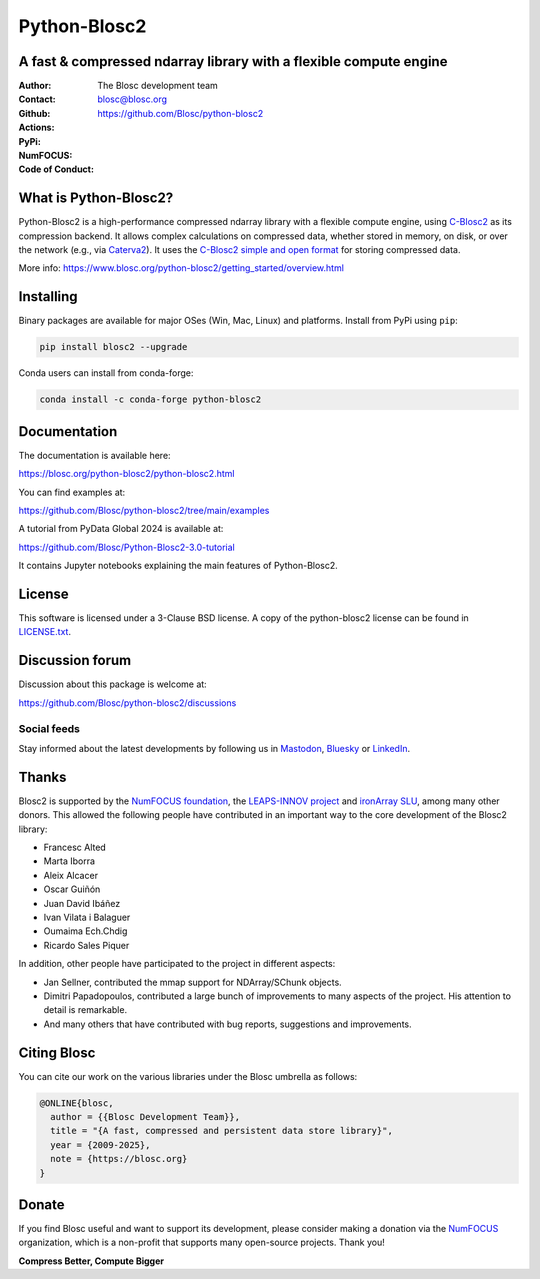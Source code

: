 =============
Python-Blosc2
=============

A fast & compressed ndarray library with a flexible compute engine
==================================================================

:Author: The Blosc development team
:Contact: blosc@blosc.org
:Github: https://github.com/Blosc/python-blosc2
:Actions: |actions|
:PyPi: |version|
:NumFOCUS: |numfocus|
:Code of Conduct: |Contributor Covenant|

.. |version| image:: https://img.shields.io/pypi/v/blosc2.svg
        :target: https://pypi.python.org/pypi/blosc2
.. |Contributor Covenant| image:: https://img.shields.io/badge/Contributor%20Covenant-v2.0%20adopted-ff69b4.svg
        :target: https://github.com/Blosc/community/blob/master/code_of_conduct.md
.. |numfocus| image:: https://img.shields.io/badge/powered%20by-NumFOCUS-orange.svg?style=flat&colorA=E1523D&colorB=007D8A
        :target: https://numfocus.org
.. |actions| image:: https://github.com/Blosc/python-blosc2/actions/workflows/build.yml/badge.svg
        :target: https://github.com/Blosc/python-blosc2/actions/workflows/build.yml


What is Python-Blosc2?
=======================

Python-Blosc2 is a high-performance compressed ndarray library with a flexible
compute engine, using `C-Blosc2 <https://www.blosc.org/c-blosc2/c-blosc2.html>`_
as its compression backend. It allows complex calculations on compressed data,
whether stored in memory, on disk, or over the network (e.g., via
`Caterva2 <https://github.com/ironArray/Caterva2>`_).  It uses the
`C-Blosc2 simple and open format
<https://github.com/Blosc/c-blosc2/blob/main/README_FORMAT.rst>`_ for storing
compressed data.

More info: https://www.blosc.org/python-blosc2/getting_started/overview.html

Installing
==========

Binary packages are available for major OSes (Win, Mac, Linux) and platforms.
Install from PyPi using ``pip``:

.. code-block:: console

    pip install blosc2 --upgrade

Conda users can install from conda-forge:

.. code-block:: console

    conda install -c conda-forge python-blosc2

Documentation
=============

The documentation is available here:

https://blosc.org/python-blosc2/python-blosc2.html

You can find examples at:

https://github.com/Blosc/python-blosc2/tree/main/examples

A tutorial from PyData Global 2024 is available at:

https://github.com/Blosc/Python-Blosc2-3.0-tutorial

It contains Jupyter notebooks explaining the main features of Python-Blosc2.

License
=======

This software is licensed under a 3-Clause BSD license. A copy of the
python-blosc2 license can be found in
`LICENSE.txt <https://github.com/Blosc/python-blosc2/tree/main/LICENSE.txt>`_.

Discussion forum
================

Discussion about this package is welcome at:

https://github.com/Blosc/python-blosc2/discussions

Social feeds
------------

Stay informed about the latest developments by following us in
`Mastodon <https://fosstodon.org/@Blosc2>`_,
`Bluesky <https://bsky.app/profile/blosc.org>`_ or
`LinkedIn <https://www.linkedin.com/company/88381936/admin/dashboard/>`_.

Thanks
======

Blosc2 is supported by the `NumFOCUS foundation <https://numfocus.org>`_, the
`LEAPS-INNOV project <https://www.leaps-innov.eu>`_
and `ironArray SLU <https://ironarray.io>`_, among many other donors.
This allowed the following people have contributed in an important way
to the core development of the Blosc2 library:

- Francesc Alted
- Marta Iborra
- Aleix Alcacer
- Oscar Guiñón
- Juan David Ibáñez
- Ivan Vilata i Balaguer
- Oumaima Ech.Chdig
- Ricardo Sales Piquer

In addition, other people have participated to the project in different
aspects:

- Jan Sellner, contributed the mmap support for NDArray/SChunk objects.
- Dimitri Papadopoulos, contributed a large bunch of improvements to
  many aspects of the project.  His attention to detail is remarkable.
- And many others that have contributed with bug reports, suggestions and
  improvements.

Citing Blosc
============

You can cite our work on the various libraries under the Blosc umbrella as follows:

.. code-block:: console

  @ONLINE{blosc,
    author = {{Blosc Development Team}},
    title = "{A fast, compressed and persistent data store library}",
    year = {2009-2025},
    note = {https://blosc.org}
  }

Donate
======

If you find Blosc useful and want to support its development, please consider
making a donation via the `NumFOCUS <https://numfocus.org/donate-to-blosc>`_
organization, which is a non-profit that supports many open-source projects.
Thank you!


**Compress Better, Compute Bigger**

